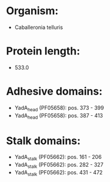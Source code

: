 * Organism:
- Caballeronia telluris
* Protein length:
- 533.0
* Adhesive domains:
- YadA_head (PF05658): pos. 373 - 399
- YadA_head (PF05658): pos. 387 - 413
* Stalk domains:
- YadA_stalk (PF05662): pos. 161 - 206
- YadA_stalk (PF05662): pos. 282 - 327
- YadA_stalk (PF05662): pos. 431 - 472

